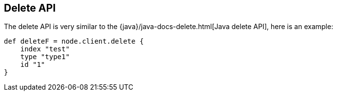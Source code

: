 [[delete]]
== Delete API

The delete API is very similar to the
{java}/java-docs-delete.html[Java delete API], here is an
example:

[source,js]
--------------------------------------------------
def deleteF = node.client.delete {
    index "test"
    type "type1"
    id "1"
}
--------------------------------------------------
